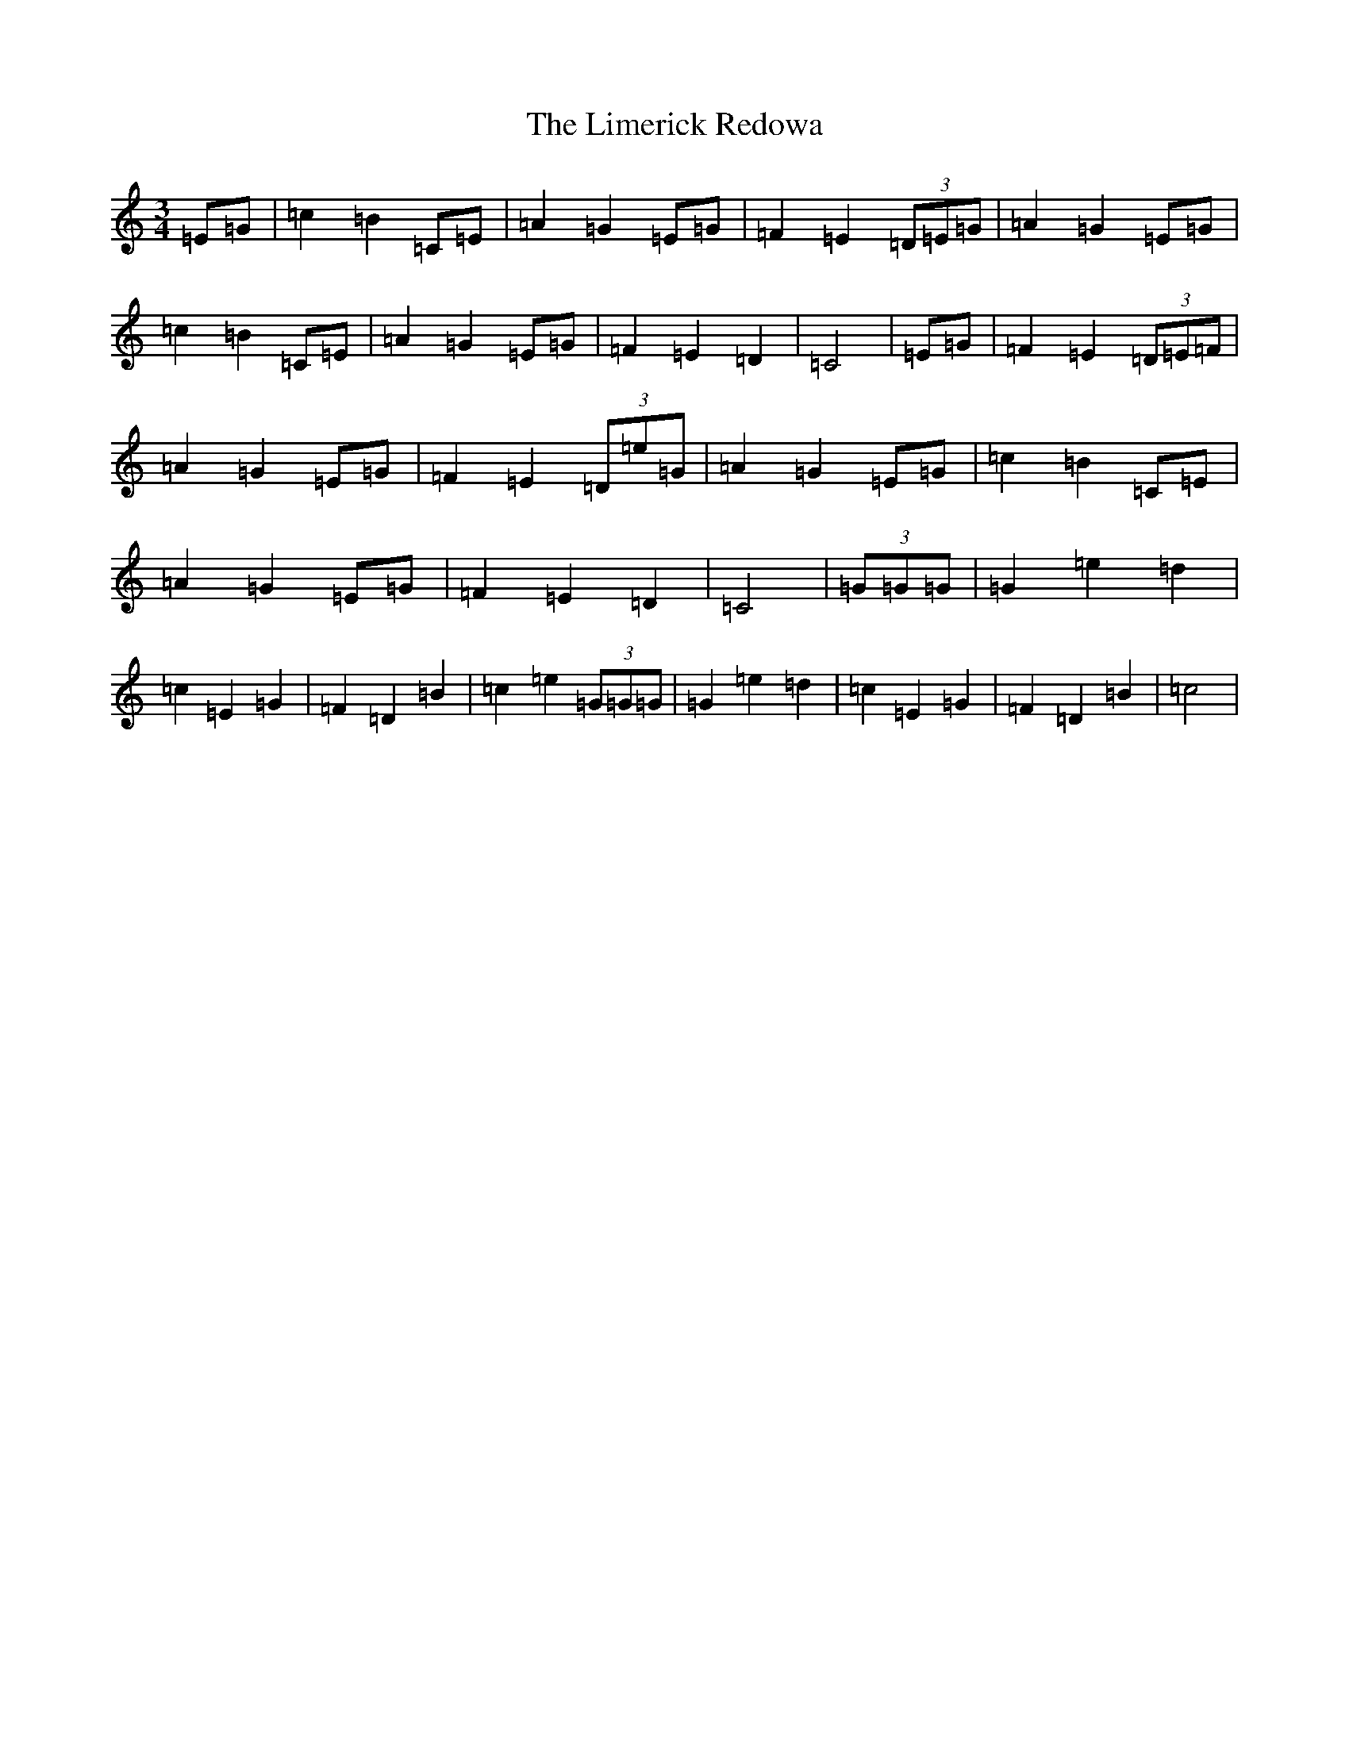 X: 12485
T: Limerick Redowa, The
S: https://thesession.org/tunes/10026#setting20159
Z: G Major
R: mazurka
M: 3/4
L: 1/8
K: C Major
=E=G|=c2=B2=C=E|=A2=G2=E=G|=F2=E2(3=D=E=G|=A2=G2=E=G|=c2=B2=C=E|=A2=G2=E=G|=F2=E2=D2|=C4|=E=G|=F2=E2(3=D=E=F|=A2=G2=E=G|=F2=E2(3=D=e=G|=A2=G2=E=G|=c2=B2=C=E|=A2=G2=E=G|=F2=E2=D2|=C4|(3=G=G=G|=G2=e2=d2|=c2=E2=G2|=F2=D2=B2|=c2=e2(3=G=G=G|=G2=e2=d2|=c2=E2=G2|=F2=D2=B2|=c4|